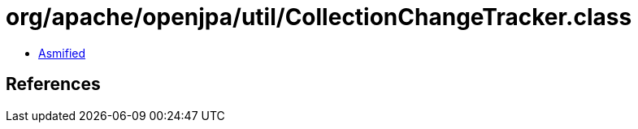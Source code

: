 = org/apache/openjpa/util/CollectionChangeTracker.class

 - link:CollectionChangeTracker-asmified.java[Asmified]

== References

